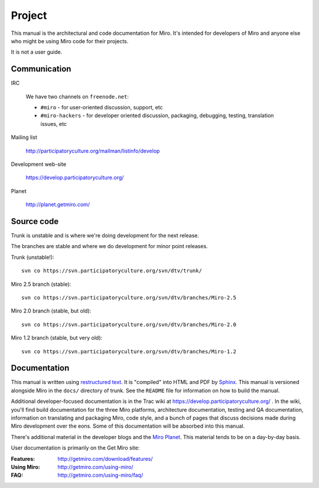 =======
Project
=======

This manual is the architectural and code documentation for Miro.  It's
intended for developers of Miro and anyone else who might be using
Miro code for their projects.

It is not a user guide.


Communication
=============

IRC

    We have two channels on ``freenode.net``:

    * ``#miro`` - for user-oriented discussion, support, etc
    * ``#miro-hackers`` - for developer oriented discussion, packaging,
      debugging, testing, translation issues, etc

Mailing list

    http://participatoryculture.org/mailman/listinfo/develop

Development web-site

    https://develop.participatoryculture.org/

Planet

    http://planet.getmiro.com/


Source code
===========

Trunk is unstable and is where we're doing development for the next
release.

The branches are stable and where we do development for minor point
releases.

Trunk (unstable!)::

    svn co https://svn.participatoryculture.org/svn/dtv/trunk/

Miro 2.5 branch (stable)::

    svn co https://svn.participatoryculture.org/svn/dtv/branches/Miro-2.5

Miro 2.0 branch (stable, but old)::

    svn co https://svn.participatoryculture.org/svn/dtv/branches/Miro-2.0

Miro 1.2 branch (stable, but very old)::

    svn co https://svn.participatoryculture.org/svn/dtv/branches/Miro-1.2


Documentation
=============

This manual is written using `restructured text`_.  It is "compiled"
into HTML and PDF by `Sphinx`_.  This manual is versioned alongside
Miro in the ``docs/`` directory of trunk.  See the ``README`` file for
information on how to build the manual.

.. _restructured text: http://docutils.sourceforge.net/rst.html
.. _Sphinx: http://sphinx.pocoo.org/

Additional developer-focused documentation is in the Trac wiki at
https://develop.participatoryculture.org/ .  In the wiki, you'll find
build documentation for the three Miro platforms, architecture
documentation, testing and QA documentation, information on
translating and packaging Miro, code style, and a bunch of pages that
discuss decisions made during Miro development over the eons.  Some of
this documentation will be absorbed into this manual.

There's additional material in the developer blogs and the `Miro
Planet`_.  This material tends to be on a day-by-day basis.

.. _Miro Planet: http://planet.getmiro.com/

User documentation is primarily on the Get Miro site:

:Features:   http://getmiro.com/download/features/
:Using Miro: http://getmiro.com/using-miro/
:FAQ:        http://getmiro.com/using-miro/faq/


